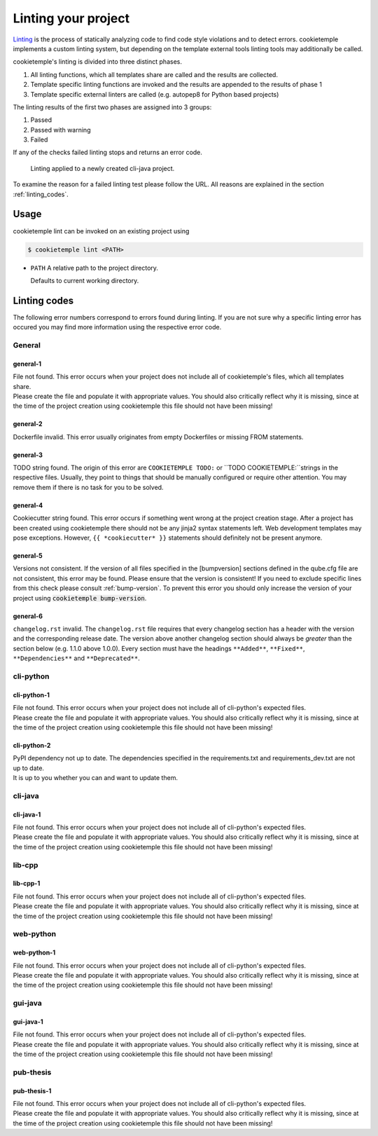 .. _lint:

=====================
Linting your project
=====================

`Linting <https://en.wikipedia.org/wiki/Lint_(software)>`_ is the process of statically analyzing code to find code style violations and to detect errors.
cookietemple implements a custom linting system, but depending on the template external tools linting tools may additionally be called.

cookietemple's linting is divided into three distinct phases.

1. All linting functions, which all templates share are called and the results are collected.
2. Template specific linting functions are invoked and the results are appended to the results of phase 1
3. Template specific external linters are called (e.g. autopep8 for Python based projects)

The linting results of the first two phases are assigned into 3 groups:

.. raw:: html

    <style> .green {color:#008000; } </style>
    <style> .yellow {color:#ffff00; } </style>
    <style> .red {color:#aa0060; } </style>

.. role:: green
.. role:: yellow
.. role:: red

1. :green:`Passed`
2. :yellow:`Passed with warning`
3. :red:`Failed`

If any of the checks failed linting stops and returns an error code.

.. figure:: images/linting_example.png
   :scale: 100 %
   :alt: Linting example

   Linting applied to a newly created cli-java project.

To examine the reason for a failed linting test please follow the URL. All reasons are explained in the section :ref:`linting_codes`.

Usage
--------

cookietemple lint can be invoked on an existing project using

.. code-block:: console

    $ cookietemple lint <PATH>

- ``PATH`` A relative path to the project directory.

  Defaults to current working directory.

.. _linting_codes:

Linting codes
-----------------

The following error numbers correspond to errors found during linting.
If you are not sure why a specific linting error has occured you may find more information using the respective error code.

General
^^^^^^^^^

general-1
~~~~~~~~~~

| File not found. This error occurs when your project does not include all of cookietemple's files, which all templates share.
| Please create the file and populate it with appropriate values. You should also critically reflect why it is missing, since
  at the time of the project creation using cookietemple this file should not have been missing!

general-2
~~~~~~~~~

| Dockerfile invalid. This error usually originates from empty Dockerfiles or missing FROM statements.

general-3
~~~~~~~~~

| TODO string found. The origin of this error are ``COOKIETEMPLE TODO:`` or ``TODO COOKIETEMPLE:``strings in the respective files. Usually, they point to things that should be
  manually configured or require other attention. You may remove them if there is no task for you to be solved.

general-4
~~~~~~~~~

| Cookiecutter string found. This error occurs if something went wrong at the project creation stage. After a project has been created using cookietemple
  there should not be any jinja2 syntax statements left. Web development templates may pose exceptions. However, ``{{ *cookiecutter* }}`` statements
  should definitely not be present anymore.

general-5
~~~~~~~~~~

| Versions not consistent. If the version of all files specified in the [bumpversion] sections defined in the qube.cfg file are not consistent,
  this error may be found. Please ensure that the version is consistent! If you need to exclude specific lines from this check please consult :ref:`bump-version`.
  To prevent this error you should only increase the version of your project using :code:`cookietemple bump-version`.

general-6
~~~~~~~~~~~~~

| ``changelog.rst`` invalid. The ``changelog.rst`` file requires that every changelog section has a header with the version and the corresponding release date.
  The version above another changelog section should always be *greater* than the section below (e.g. 1.1.0 above 1.0.0).
  Every section must have the headings ``**Added**``, ``**Fixed**``, ``**Dependencies**`` and ``**Deprecated**``.

cli-python
^^^^^^^^^^^^

cli-python-1
~~~~~~~~~~~~~~~

| File not found. This error occurs when your project does not include all of cli-python's expected files.
| Please create the file and populate it with appropriate values. You should also critically reflect why it is missing, since
  at the time of the project creation using cookietemple this file should not have been missing!

cli-python-2
~~~~~~~~~~~~~~~

| PyPI dependency not up to date. The dependencies specified in the requirements.txt and requirements_dev.txt are not up to date.
| It is up to you whether you can and want to update them.

cli-java
^^^^^^^^^^^^

cli-java-1
~~~~~~~~~~~~~

| File not found. This error occurs when your project does not include all of cli-python's expected files.
| Please create the file and populate it with appropriate values. You should also critically reflect why it is missing, since
  at the time of the project creation using cookietemple this file should not have been missing!

lib-cpp
^^^^^^^^^^

lib-cpp-1
~~~~~~~~~~~~

| File not found. This error occurs when your project does not include all of cli-python's expected files.
| Please create the file and populate it with appropriate values. You should also critically reflect why it is missing, since
  at the time of the project creation using cookietemple this file should not have been missing!


web-python
^^^^^^^^^^^^

web-python-1
~~~~~~~~~~~~~~~~

| File not found. This error occurs when your project does not include all of cli-python's expected files.
| Please create the file and populate it with appropriate values. You should also critically reflect why it is missing, since
  at the time of the project creation using cookietemple this file should not have been missing!

gui-java
^^^^^^^^^

gui-java-1
~~~~~~~~~~~~~

| File not found. This error occurs when your project does not include all of cli-python's expected files.
| Please create the file and populate it with appropriate values. You should also critically reflect why it is missing, since
  at the time of the project creation using cookietemple this file should not have been missing!


pub-thesis
^^^^^^^^^^^^^

pub-thesis-1
~~~~~~~~~~~~~~~~~~~~~

| File not found. This error occurs when your project does not include all of cli-python's expected files.
| Please create the file and populate it with appropriate values. You should also critically reflect why it is missing, since
  at the time of the project creation using cookietemple this file should not have been missing!
